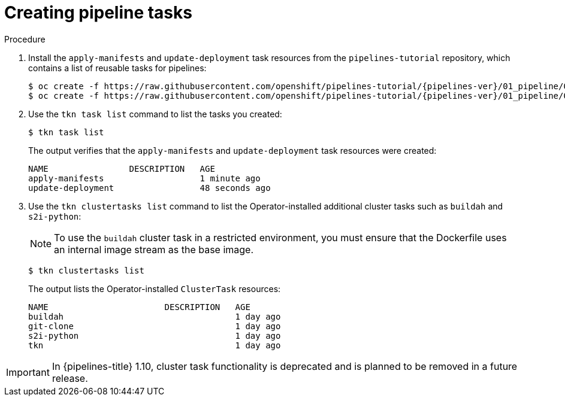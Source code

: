 // This module is included in the following assembly:
//
// *openshift_pipelines/creating-applications-with-cicd-pipelines.adoc

:_mod-docs-content-type: PROCEDURE
[id="creating-pipeline-tasks_{context}"]
= Creating pipeline tasks

[discrete]

.Procedure

. Install the `apply-manifests` and `update-deployment` task resources from the `pipelines-tutorial` repository, which contains a list of reusable tasks for pipelines:
+
[source,terminal,subs="attributes+"]
----
$ oc create -f https://raw.githubusercontent.com/openshift/pipelines-tutorial/{pipelines-ver}/01_pipeline/01_apply_manifest_task.yaml
$ oc create -f https://raw.githubusercontent.com/openshift/pipelines-tutorial/{pipelines-ver}/01_pipeline/02_update_deployment_task.yaml
----

. Use the `tkn task list` command to list the tasks you created:
+
[source,terminal]
----
$ tkn task list
----
+
The output verifies that the `apply-manifests` and `update-deployment` task resources were created:
+
[source,terminal]
----
NAME                DESCRIPTION   AGE
apply-manifests                   1 minute ago
update-deployment                 48 seconds ago
----

. Use the `tkn clustertasks list` command to list the Operator-installed additional cluster tasks such as `buildah` and `s2i-python`:
+
[NOTE]
====
To use the `buildah` cluster task in a restricted environment, you must ensure that the Dockerfile uses an internal image stream as the base image.
====
+
[source,terminal]
----
$ tkn clustertasks list
----
+
The output lists the Operator-installed `ClusterTask` resources:
+
[source,terminal]
----
NAME                       DESCRIPTION   AGE
buildah                                  1 day ago
git-clone                                1 day ago
s2i-python                               1 day ago
tkn                                      1 day ago
----

[IMPORTANT]
====
In {pipelines-title} 1.10, cluster task functionality is deprecated and is planned to be removed in a future release.
====
